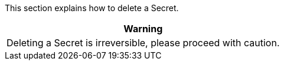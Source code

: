 // :ks_include_id: d9c8601d3a1f45e9857955c91e42c618
This section explains how to delete a Secret.

//warning
[.admon.warning,cols="a"]
|===
| Warning

|
Deleting a Secret is irreversible, please proceed with caution.
|===